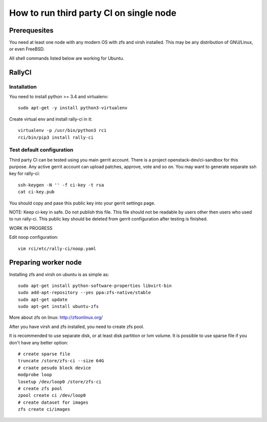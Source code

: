 How to run third party CI on single node
########################################

Prerequesites
*************

You need at least one node with any modern OS with zfs and virsh installed.
This may be any distribution of GNU/Linux, or even FreeBSD.

All shell commands listed below are working for Ubuntu.

RallyCI
*******

Installation
============

You need to install python >= 3.4 and virtualenv::

    sudo apt-get -y install python3-virtualenv

Create virtual env and install rally-ci in it::

    virtualenv -p /usr/bin/python3 rci
    rci/bin/pip3 install rally-ci

Test default configuration
==========================

Third party CI can be tested using you main gerrit account. There is a project
openstack-dev/ci-sandbox for this purpose. Any active gerrit account can
upload patches, approve, vote and so on. You may want to generate separate ssh
key for rally-ci::

    ssh-keygen -N '' -f ci-key -t rsa
    cat ci-key.pub

You should copy and pase this public key into your gerrit settings page.

NOTE: Keep ci-key in safe. Do not publish this file. This file should not be
readable by users other then users who used to run rally-ci. This public key
should be deleted from gerrit configuration after testing is finished.

WORK IN PROGRESS

Edit noop configuration::

    vim rci/etc/rally-ci/noop.yaml

Preparing worker node
*********************

Installing zfs and virsh on ubuntu is as simple as::

    sudo apt-get install python-software-properties libvirt-bin
    sudo add-apt-repository --yes ppa:zfs-native/stable
    sudo apt-get update
    sudo apt-get install ubuntu-zfs

More about zfs on linux: http://zfsonlinux.org/

After you have virsh and zfs installed, you need to create zfs pool.

It is recommended to use separate disk, or at least disk partition or lvm volume. It is possible to
use sparse file if you don't have any better option::

    # create sparse file
    truncate /store/zfs-ci --size 64G
    # craate pesudo block device
    modprobe loop
    losetup /dev/loop0 /store/zfs-ci
    # create zfs pool
    zpool create ci /dev/loop0
    # create dataset for images
    zfs create ci/images


